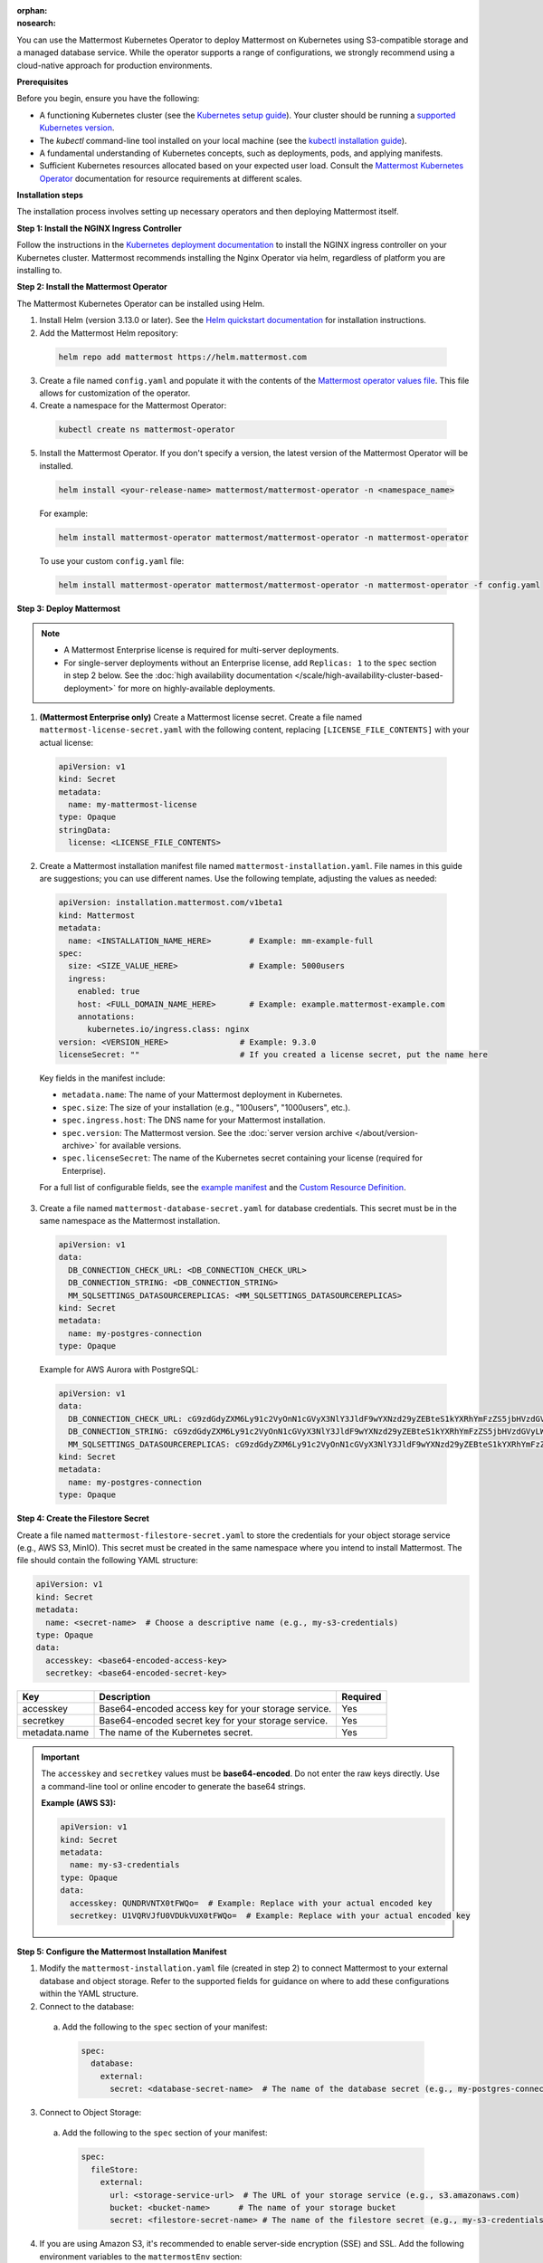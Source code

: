 .. meta::
   :name: robots
   :content: noindex

:orphan:
:nosearch:

You can use the Mattermost Kubernetes Operator to deploy Mattermost on Kubernetes using S3-compatible storage and a managed database service. While the operator supports a range of configurations, we strongly recommend using a cloud-native approach for production environments.

**Prerequisites**

Before you begin, ensure you have the following:

* A functioning Kubernetes cluster (see the `Kubernetes setup guide <https://kubernetes.io/docs/setup/>`__). Your cluster should be running a `supported Kubernetes version <https://kubernetes.io/releases/>`__.
* The `kubectl` command-line tool installed on your local machine (see the `kubectl installation guide <https://kubernetes.io/docs/reference/kubectl/>`__).
* A fundamental understanding of Kubernetes concepts, such as deployments, pods, and applying manifests.
* Sufficient Kubernetes resources allocated based on your expected user load. Consult the `Mattermost Kubernetes Operator <#install-the-mattermost-operator>`__ documentation for resource requirements at different scales.

**Installation steps**

The installation process involves setting up necessary operators and then deploying Mattermost itself.

**Step 1: Install the NGINX Ingress Controller**

Follow the instructions in the `Kubernetes deployment documentation <https://kubernetes.github.io/ingress-nginx/deploy/>`_ to install the NGINX ingress controller on your Kubernetes cluster. Mattermost recommends installing the Nginx Operator via helm, regardless of platform you are installing to. 

**Step 2: Install the Mattermost Operator**

The Mattermost Kubernetes Operator can be installed using Helm.

1. Install Helm (version 3.13.0 or later). See the `Helm quickstart documentation <https://helm.sh/docs/using_helm/>`_ for installation instructions.

2. Add the Mattermost Helm repository:

  .. code-block:: sh

    helm repo add mattermost https://helm.mattermost.com

3. Create a file named ``config.yaml`` and populate it with the contents of the `Mattermost operator values file <https://github.com/mattermost/mattermost-helm/blob/master/charts/mattermost-operator/values.yaml>`_. This file allows for customization of the operator.

4. Create a namespace for the Mattermost Operator:

  .. code-block:: sh

    kubectl create ns mattermost-operator

5. Install the Mattermost Operator. If you don't specify a version, the latest version of the Mattermost Operator will be installed.

  .. code-block:: sh

    helm install <your-release-name> mattermost/mattermost-operator -n <namespace_name>

  For example:

  .. code-block:: sh

      helm install mattermost-operator mattermost/mattermost-operator -n mattermost-operator

  To use your custom ``config.yaml`` file:

  .. code-block:: sh

    helm install mattermost-operator mattermost/mattermost-operator -n mattermost-operator -f config.yaml

**Step 3: Deploy Mattermost**

.. note::

  - A Mattermost Enterprise license is required for multi-server deployments. 
  - For single-server deployments without an Enterprise license, add ``Replicas: 1`` to the ``spec`` section in step 2 below. See the :doc:`high availability documentation </scale/high-availability-cluster-based-deployment>` for more on highly-available deployments.

1. **(Mattermost Enterprise only)** Create a Mattermost license secret. Create a file named ``mattermost-license-secret.yaml`` with the following content, replacing ``[LICENSE_FILE_CONTENTS]`` with your actual license:

  .. code-block:: yaml

    apiVersion: v1
    kind: Secret
    metadata:
      name: my-mattermost-license
    type: Opaque
    stringData:
      license: <LICENSE_FILE_CONTENTS>

2. Create a Mattermost installation manifest file named ``mattermost-installation.yaml``. File names in this guide are suggestions; you can use different names. Use the following template, adjusting the values as needed:

  .. code-block:: yaml

    apiVersion: installation.mattermost.com/v1beta1
    kind: Mattermost
    metadata:
      name: <INSTALLATION_NAME_HERE>        # Example: mm-example-full
    spec:
      size: <SIZE_VALUE_HERE>               # Example: 5000users
      ingress:
        enabled: true
        host: <FULL_DOMAIN_NAME_HERE>       # Example: example.mattermost-example.com
        annotations:
          kubernetes.io/ingress.class: nginx
    version: <VERSION_HERE>               # Example: 9.3.0
    licenseSecret: ""                     # If you created a license secret, put the name here

  Key fields in the manifest include:

  * ``metadata.name``: The name of your Mattermost deployment in Kubernetes.
  * ``spec.size``: The size of your installation (e.g., "100users", "1000users", etc.).
  * ``spec.ingress.host``: The DNS name for your Mattermost installation.
  * ``spec.version``: The Mattermost version. See the :doc:`server version archive </about/version-archive>` for available versions.
  * ``spec.licenseSecret``: The name of the Kubernetes secret containing your license (required for Enterprise).

  For a full list of configurable fields, see the `example manifest <https://github.com/mattermost/mattermost-operator/blob/master/docs/examples/mattermost_full.yaml>`_ and the `Custom Resource Definition <https://github.com/mattermost/mattermost-operator/blob/master/config/crd/bases/installation.mattermost.com_mattermosts.yaml>`_.

3. Create a file named ``mattermost-database-secret.yaml`` for database credentials. This secret must be in the same namespace as the Mattermost installation.

  .. code-block:: yaml

      apiVersion: v1
      data:
        DB_CONNECTION_CHECK_URL: <DB_CONNECTION_CHECK_URL>
        DB_CONNECTION_STRING: <DB_CONNECTION_STRING>
        MM_SQLSETTINGS_DATASOURCEREPLICAS: <MM_SQLSETTINGS_DATASOURCEREPLICAS>
      kind: Secret
      metadata:
        name: my-postgres-connection
      type: Opaque

  Example for AWS Aurora with PostgreSQL:

  .. code-block:: yaml

    apiVersion: v1
    data:
      DB_CONNECTION_CHECK_URL: cG9zdGdyZXM6Ly91c2VyOnN1cGVyX3NlY3JldF9wYXNzd29yZEBteS1kYXRhYmFzZS5jbHVzdGVyLWFiY2QudXMtZWFzdC0xLnJkcy5hbWF6b25hd3MuY29tOjU0MzIvbWF0dGVybW9zdD9jb25uZWN0X3RpbWVvdXQ9MTAK
      DB_CONNECTION_STRING: cG9zdGdyZXM6Ly91c2VyOnN1cGVyX3NlY3JldF9wYXNzd29yZEBteS1kYXRhYmFzZS5jbHVzdGVyLWFiY2QudXMtZWFzdC0xLnJkcy5hbWF6b25hd3MuY29tOjU0MzIvbWF0dGVybW9zdD9jb25uZWN0X3RpbWVvdXQ9MTAK
      MM_SQLSETTINGS_DATASOURCEREPLICAS: cG9zdGdyZXM6Ly91c2VyOnN1cGVyX3NlY3JldF9wYXNzd29yZEBteS1kYXRhYmFzZS5jbHVzdGVyLXJvLWFiY2QudXMtZWFzdC0xLnJkcy5hbWF6b25hd3MuY29tOjU0MzIvbWF0dGVybW9zdD9jb25uZWN0X3RpbWVvdXQ9MTAK
    kind: Secret
    metadata:
      name: my-postgres-connection
    type: Opaque

**Step 4: Create the Filestore Secret**

Create a file named ``mattermost-filestore-secret.yaml`` to store the credentials for your object storage service (e.g., AWS S3, MinIO). This secret must be created in the same namespace where you intend to install Mattermost. The file should contain the following YAML structure:

.. code-block:: yaml

    apiVersion: v1
    kind: Secret
    metadata:
      name: <secret-name>  # Choose a descriptive name (e.g., my-s3-credentials)
    type: Opaque
    data:
      accesskey: <base64-encoded-access-key>
      secretkey: <base64-encoded-secret-key>

.. csv-table::
  :header: "Key", "Description", "Required"

  "accesskey", "Base64-encoded access key for your storage service.", "Yes"
  "secretkey", "Base64-encoded secret key for your storage service.", "Yes"
  "metadata.name", "The name of the Kubernetes secret.", "Yes"

.. important::

  The ``accesskey`` and ``secretkey`` values must be **base64-encoded**. Do not enter the raw keys directly. Use a command-line tool or online encoder to generate the base64 strings.

  **Example (AWS S3):**

  .. code-block:: yaml

    apiVersion: v1
    kind: Secret
    metadata:
      name: my-s3-credentials
    type: Opaque
    data:
      accesskey: QUNDRVNTX0tFWQo=  # Example: Replace with your actual encoded key
      secretkey: U1VQRVJfU0VDUkVUX0tFWQo=  # Example: Replace with your actual encoded key

**Step 5: Configure the Mattermost Installation Manifest**

1. Modify the ``mattermost-installation.yaml`` file (created in step 2) to connect Mattermost to your external database and object storage. Refer to the supported fields for guidance on where to add these configurations within the YAML structure.

2. Connect to the database:

  a. Add the following to the ``spec`` section of your manifest:

    .. code-block:: yaml

      spec:
        database:
          external:
            secret: <database-secret-name>  # The name of the database secret (e.g., my-postgres-connection)

3. Connect to Object Storage:

  a. Add the following to the ``spec`` section of your manifest:

    .. code-block:: yaml

      spec:
        fileStore:
          external:
            url: <storage-service-url>  # The URL of your storage service (e.g., s3.amazonaws.com)
            bucket: <bucket-name>      # The name of your storage bucket
            secret: <filestore-secret-name> # The name of the filestore secret (e.g., my-s3-credentials)

4. If you are using Amazon S3, it's recommended to enable server-side encryption (SSE) and SSL. Add the following environment variables to the ``mattermostEnv`` section: 

  .. code-block:: yaml

    spec:
      mattermostEnv:
        MM_FILESETTINGS_AMAZONS3SSL: true
        MM_FILESETTINGS_AMAZONS3SSE: true


**Review Mattermost Resource Status**

After a Mattermost installation has been created with the Operator, you can review its status with the following:

.. code-block:: sh

  kubectl -n [namespace] get mattermost

The ``kubectl describe`` command can be used to obtain more information about the Mattermost server pods:

.. code-block:: sh

  kubectl -n [namespace] describe pod

**Follow logs**

The following command can be used to follow logs on any kubernetes pod:

.. code-block:: sh

  kubectl -n [namespace] logs -f [pod name]

If the ``-n [namespace]`` is omitted, then the default namespace of the current context is used. We recommend specifying the namespace based on your deployment.

This command can be used to review the Mattermost Operator or Mattermost server logs as needed.

.. note::

  - If you're new to Kubernetes or prefer a managed solution, consider using a service like `Amazon EKS <https://aws.amazon.com/eks/>`_, `Azure Kubernetes Service <https://azure.microsoft.com/en-ca/products/kubernetes-service/>`_, `Google Kubernetes Engine <https://cloud.google.com/kubernetes-engine/>`_, or `DigitalOcean Kubernetes <https://www.digitalocean.com/products/kubernetes/>`_.- While this guidance focuses on using external, managed services for your database and file storage, the Mattermost Operator *does* offer the flexibility to use other solutions. For example, you could choose to deploy a PostgreSQL database within your Kubernetes cluster using the CloudNative PG operator (or externally however you wish), or use a self-hosted MinIO instance for object storage.
  - While using managed cloud services is generally simpler to maintain and our recommended approach for production deployments, using self-managed services like MinIO for storage and CloudNative PG for PostgreSQL are also valid options if you have the expertise to manage them. 
  - If you choose to use self-managed components, you'll need to adapt the instructions accordingly, pointing to your internal services instead.
  - To customize your production deployment, refer to the :doc:`configuration settings documentation </configure/configuration-settings>`.
  - If you encounter issues during deployment, consult the :doc:`deployment troubleshooting guide </guides/deployment-troubleshooting>`.
